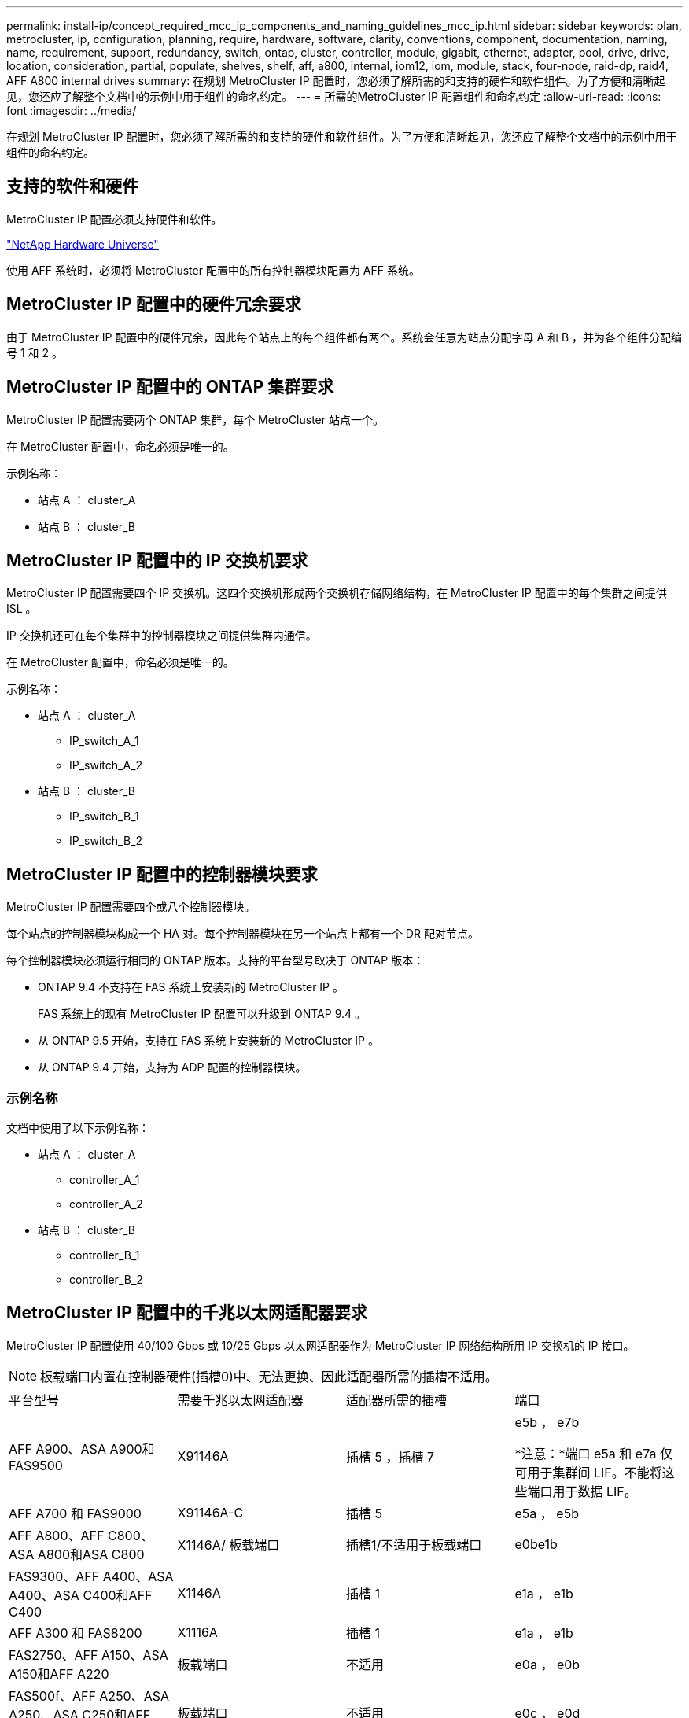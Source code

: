 ---
permalink: install-ip/concept_required_mcc_ip_components_and_naming_guidelines_mcc_ip.html 
sidebar: sidebar 
keywords: plan, metrocluster, ip, configuration, planning, require, hardware, software, clarity, conventions, component, documentation, naming, name, requirement, support, redundancy, switch, ontap, cluster, controller, module, gigabit, ethernet, adapter, pool, drive, drive, location, consideration, partial, populate, shelves, shelf, aff, a800, internal, iom12, iom, module, stack, four-node, raid-dp, raid4, AFF A800 internal drives 
summary: 在规划 MetroCluster IP 配置时，您必须了解所需的和支持的硬件和软件组件。为了方便和清晰起见，您还应了解整个文档中的示例中用于组件的命名约定。 
---
= 所需的MetroCluster IP 配置组件和命名约定
:allow-uri-read: 
:icons: font
:imagesdir: ../media/


[role="lead"]
在规划 MetroCluster IP 配置时，您必须了解所需的和支持的硬件和软件组件。为了方便和清晰起见，您还应了解整个文档中的示例中用于组件的命名约定。



== 支持的软件和硬件

MetroCluster IP 配置必须支持硬件和软件。

https://hwu.netapp.com["NetApp Hardware Universe"]

使用 AFF 系统时，必须将 MetroCluster 配置中的所有控制器模块配置为 AFF 系统。



== MetroCluster IP 配置中的硬件冗余要求

由于 MetroCluster IP 配置中的硬件冗余，因此每个站点上的每个组件都有两个。系统会任意为站点分配字母 A 和 B ，并为各个组件分配编号 1 和 2 。



== MetroCluster IP 配置中的 ONTAP 集群要求

MetroCluster IP 配置需要两个 ONTAP 集群，每个 MetroCluster 站点一个。

在 MetroCluster 配置中，命名必须是唯一的。

示例名称：

* 站点 A ： cluster_A
* 站点 B ： cluster_B




== MetroCluster IP 配置中的 IP 交换机要求

MetroCluster IP 配置需要四个 IP 交换机。这四个交换机形成两个交换机存储网络结构，在 MetroCluster IP 配置中的每个集群之间提供 ISL 。

IP 交换机还可在每个集群中的控制器模块之间提供集群内通信。

在 MetroCluster 配置中，命名必须是唯一的。

示例名称：

* 站点 A ： cluster_A
+
** IP_switch_A_1
** IP_switch_A_2


* 站点 B ： cluster_B
+
** IP_switch_B_1
** IP_switch_B_2






== MetroCluster IP 配置中的控制器模块要求

MetroCluster IP 配置需要四个或八个控制器模块。

每个站点的控制器模块构成一个 HA 对。每个控制器模块在另一个站点上都有一个 DR 配对节点。

每个控制器模块必须运行相同的 ONTAP 版本。支持的平台型号取决于 ONTAP 版本：

* ONTAP 9.4 不支持在 FAS 系统上安装新的 MetroCluster IP 。
+
FAS 系统上的现有 MetroCluster IP 配置可以升级到 ONTAP 9.4 。

* 从 ONTAP 9.5 开始，支持在 FAS 系统上安装新的 MetroCluster IP 。
* 从 ONTAP 9.4 开始，支持为 ADP 配置的控制器模块。




=== 示例名称

文档中使用了以下示例名称：

* 站点 A ： cluster_A
+
** controller_A_1
** controller_A_2


* 站点 B ： cluster_B
+
** controller_B_1
** controller_B_2






== MetroCluster IP 配置中的千兆以太网适配器要求

MetroCluster IP 配置使用 40/100 Gbps 或 10/25 Gbps 以太网适配器作为 MetroCluster IP 网络结构所用 IP 交换机的 IP 接口。


NOTE: 板载端口内置在控制器硬件(插槽0)中、无法更换、因此适配器所需的插槽不适用。

|===


| 平台型号 | 需要千兆以太网适配器 | 适配器所需的插槽 | 端口 


 a| 
AFF A900、ASA A900和FAS9500
 a| 
X91146A
 a| 
插槽 5 ，插槽 7
 a| 
e5b ， e7b

*注意：*端口 e5a 和 e7a 仅可用于集群间 LIF。不能将这些端口用于数据 LIF。



 a| 
AFF A700 和 FAS9000
 a| 
X91146A-C
 a| 
插槽 5
 a| 
e5a ， e5b



 a| 
AFF A800、AFF C800、ASA A800和ASA C800
 a| 
X1146A/ 板载端口
 a| 
插槽1/不适用于板载端口
 a| 
e0be1b



 a| 
FAS9300、AFF A400、ASA A400、ASA C400和AFF C400
 a| 
X1146A
 a| 
插槽 1
 a| 
e1a ， e1b



 a| 
AFF A300 和 FAS8200
 a| 
X1116A
 a| 
插槽 1
 a| 
e1a ， e1b



 a| 
FAS2750、AFF A150、ASA A150和AFF A220
 a| 
板载端口
 a| 
不适用
 a| 
e0a ， e0b



 a| 
FAS500f、AFF A250、ASA A250、ASA C250和AFF C250
 a| 
板载端口
 a| 
不适用
 a| 
e0c ， e0d



 a| 
AFF A320
 a| 
板载端口
 a| 
不适用
 a| 
e0g ， e0h



 a| 
AFF A70、FAS70
 a| 
X50132A
 a| 
插槽 2
 a| 
e2a、e2b



 a| 
AFF A90、AFF A1K、FAS90、AFF C80
 a| 
X50132A
 a| 
插槽 2 ，插槽 3
 a| 
e2b、e3b

*注：*端口E2A和E3A必须保持未使用状态。不支持将这些端口用于前端网络或对等关系。



 a| 
AFF A50
 a| 
X60134A
 a| 
插槽 2
 a| 
e2a、e2b



 a| 
AFF A30、AFF C30、AFF C60、FAS50
 a| 
X60134A
 a| 
插槽 2
 a| 
e2a、e2b



 a| 
AFF A20
 a| 
X60132A
 a| 
插槽 4 ，插槽 2
 a| 
e2b、e4b

|===
link:concept_considerations_drive_assignment.html["了解MetroCluster IP配置中的自动驱动器分配和ADP系统"]。



== 池和驱动器要求（支持的最低要求）

建议使用八个 SAS 磁盘架（每个站点四个磁盘架），以允许每个磁盘架拥有磁盘所有权。

四节点 MetroCluster IP 配置要求每个站点至少配置以下内容：

* 每个节点在站点上至少有一个本地池和一个远程池。
* 每个池中至少有七个驱动器。
+
在每个节点具有一个镜像数据聚合的四节点 MetroCluster 配置中，站点上的最低配置需要 24 个磁盘。



在支持的最低配置中，每个池都具有以下驱动器布局：

* 三个根驱动器
* 三个数据驱动器
* 一个备用驱动器


在支持的最低配置中，每个站点至少需要一个磁盘架。

MetroCluster 配置支持 RAID-DP、RAID4 和 RAID-TEC。


NOTE: 从ONTAP 9.4开始、MetroCluster IP配置支持使用自动磁盘分配和ADP (高级驱动器分区)进行新安装。有关详细信息、请参见 link:../install-ip/concept_considerations_drive_assignment.html["自动驱动器分配和 ADP 系统的注意事项"] 。



== 部分填充的磁盘架的驱动器位置注意事项

要在使用半填充磁盘架（ 24 驱动器磁盘架中有 12 个驱动器）时正确地自动分配驱动器，驱动器应位于插槽 0-5 和 18-23 中。

在磁盘架部分填充的配置中，驱动器必须均匀分布在磁盘架的四个象限中。



== AFF A800 内部驱动器的驱动器位置注意事项

要正确实施 ADP 功能， AFF A800 系统磁盘插槽必须划分为四分位，并且磁盘必须对称分布在四分位。

AFF A800 系统具有 48 个驱动器托架。托架可以划分为四个季度：

* 第一季度：
+
** 托架 0 - 5
** 托架 24 - 29


* 第二个季度：
+
** 托架 6 - 11
** 托架 30 - 35


* 第三个季度：
+
** 托架 12 - 17
** 托架 36 - 41


* 第四个季度：
+
** 托架 18 - 23
** 托架 42 - 47




如果此系统中安装了 16 个驱动器，则这些驱动器必须对称分布在以下四个四等分之间：

* 第一季度有四个驱动器： 0 ， 1 ， 2 ， 3
* 第二季度有四个驱动器： 6 ， 7 ， 8 ， 9
* 第三季度有四个驱动器： 12 ， 13 ， 14 ， 15
* 第四季度有四个驱动器： 18 ， 19 ， 20 ， 21




== 在一个堆栈中混用 IOM12 和 IOM 6 模块

您的 ONTAP 版本必须支持混用磁盘架。请参见 https://imt.netapp.com/matrix/["NetApp 互操作性表工具（ IMT ）"^] 查看您的 ONTAP 版本是否支持混用磁盘架。

有关混用磁盘架的更多详细信息，请参见 https://docs.netapp.com/platstor/topic/com.netapp.doc.hw-ds-mix-hotadd/home.html["将带有 IOM12 模块的磁盘架热添加到带有 IOM6 模块的磁盘架堆栈中"^]
